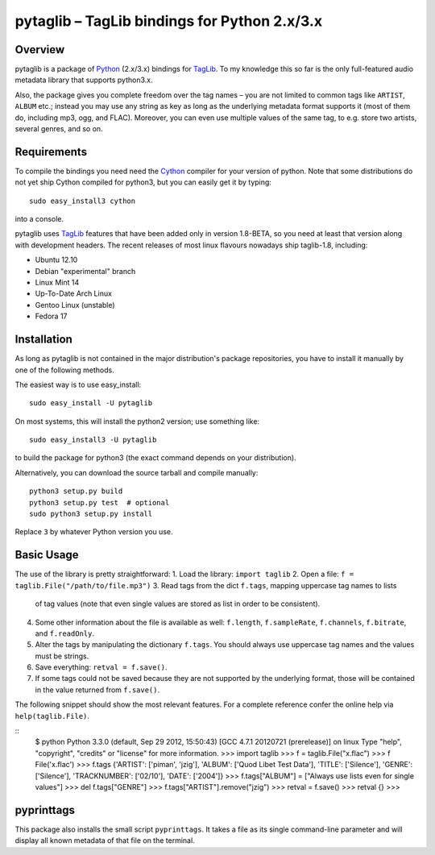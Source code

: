 pytaglib – TagLib bindings for Python 2.x/3.x
==============================================

Overview
--------

pytaglib is a package of Python_ (2.x/3.x) bindings for TagLib_. To my
knowledge this so far is the only full-featured audio metadata library that
supports python3.x.

Also, the package gives you complete freedom over the tag names – you are
not limited to common tags like ``ARTIST``, ``ALBUM`` etc.; instead you may use
any string as key as long as the underlying metadata format supports it (most
of them do, including mp3, ogg, and FLAC). Moreover, you can even use multiple
values of the same tag, to e.g. store two artists, several genres, and so on.
 
.. _Python: http://www.python.org
.. _Taglib:  http://taglib.github.com


Requirements
------------

To compile the bindings you need need the Cython_ compiler for your version
of python. Note that some distributions do not yet ship Cython compiled for
python3, but you can easily get it by typing:: 

	sudo easy_install3 cython

into a console.

pytaglib uses TagLib_ features that have been added only in version 1.8-BETA,
so you need at least that version along with development headers. The recent
releases of most linux flavours nowadays ship taglib-1.8, including:

- Ubuntu 12.10
- Debian "experimental" branch
- Linux Mint 14
- Up-To-Date Arch Linux
- Gentoo Linux (unstable)
- Fedora 17

..  _Cython: http://www.cython.org
  
Installation
------------

As long as pytaglib is not contained in the major distribution's package
repositories, you have to install it manually by one of the following methods.

The easiest way is to use easy_install::

    sudo easy_install -U pytaglib

On most systems, this will install the python2 version; use something like::

    sudo easy_install3 -U pytaglib

to build the package for python3 (the exact command depends on your
distribution).

Alternatively, you can download the source tarball and compile manually:

::

	python3 setup.py build
	python3 setup.py test  # optional
	sudo python3 setup.py install

Replace ``3`` by whatever Python version you use.

Basic Usage
-----------

The use of the library is pretty straightforward:
1. Load the library: ``import taglib``
2. Open a file: ``f = taglib.File("/path/to/file.mp3")``
3. Read tags from the dict ``f.tags``, mapping uppercase tag names to lists
   of tag values (note that even single values are stored as list in order
   to be consistent).
4. Some other information about the file is available as well: ``f.length``,
   ``f.sampleRate``, ``f.channels``, ``f.bitrate``, and ``f.readOnly``.
5. Alter the tags by manipulating the dictionary ``f.tags``. You should always
   use uppercase tag names and the values must be strings.
6. Save everything: ``retval = f.save()``.
7. If some tags could not be saved because they are not supported by the
   underlying format, those will be contained in the value returned from
   ``f.save()``.
 
The following snippet should show the most relevant features. For a complete
reference confer the online help via ``help(taglib.File)``.

::
	$ python
	Python 3.3.0 (default, Sep 29 2012, 15:50:43) 
	[GCC 4.7.1 20120721 (prerelease)] on linux
	Type "help", "copyright", "credits" or "license" for more information.
	>>> import taglib
	>>> f = taglib.File("x.flac")
	>>> f
	File('x.flac')
	>>> f.tags
	{'ARTIST': ['piman', 'jzig'], 'ALBUM': ['Quod Libet Test Data'], 'TITLE': ['Silence'], 'GENRE': ['Silence'], 'TRACKNUMBER': ['02/10'], 'DATE': ['2004']}
	>>> f.tags["ALBUM"] = ["Always use lists even for single values"]
	>>> del f.tags["GENRE"]
	>>> f.tags["ARTIST"].remove("jzig")
	>>> retval = f.save()
	>>> retval
	{}
	>>> 

pyprinttags
-----------

This package also installs the small script ``pyprinttags``. It takes a file as
its single command-line parameter and will display all known metadata of that
file on the terminal.
